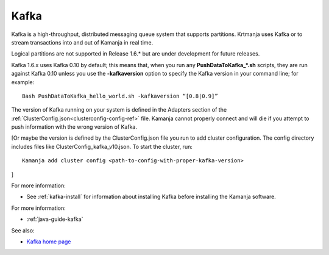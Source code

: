 
.. _kafka-term:

Kafka
-----

Kafka is a high-throughput, distributed messaging queue system
that supports partitions.
Krtmanja uses Kafka or to stream transactions
into and out of Kamanja in real time.

Logical partitions are not supported in Release 1.6.*
but are under development for future releases.

Kafka 1.6.x uses Kafka 0.10 by default;
this means that, when you run any **PushDataToKafka_*.sh** scripts,
they are run against Kafka 0.10 unless you use the
**-kafkaversion** option to specify the Kafka version in your command line;
for example:

::

  Bash PushDataToKafka_hello_world.sh -kafkaversion “[0.8|0.9]”

The version of Kafka running on your system is defined in the Adapters section
of the :ref:`ClusterConfig.json<clusterconfig-config-ref>` file.
Kamanja cannot properly connect and will die
if you attempt to push information with the wrong version of Kafka.

[Or maybe the version is defined by the ClusterConfig.json file
you run to add cluster configuration.
The config directory includes files like ClusterConfig_kafka_v10.json.
To start the cluster, run:

::

  Kamanja add cluster config <path-to-config-with-proper-kafka-version>

]

For more information:

- See :ref:`kafka-install` for information about installing Kafka
  before installing the Kamanja software.

For more information:

- :ref:`java-guide-kafka`

See also:

- `Kafka home page <https://kafka.apache.org/>`_


